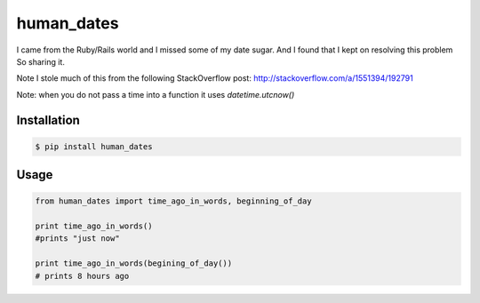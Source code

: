 human_dates
===========

I came from the Ruby/Rails world and I missed some of my date sugar.  And I found that I kept on resolving this problem
So sharing it.

Note I stole much of this from the following StackOverflow post: http://stackoverflow.com/a/1551394/192791

Note: when you do not pass a time into a function it uses `datetime.utcnow()`


Installation
------------

.. code-block:: bash

    $ pip install human_dates


Usage
-----

.. code-block:: python

    from human_dates import time_ago_in_words, beginning_of_day

    print time_ago_in_words()
    #prints "just now"

    print time_ago_in_words(begining_of_day())
    # prints 8 hours ago
